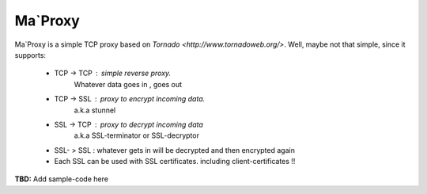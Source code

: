===========
Ma`Proxy
===========

Ma`Proxy is a simple TCP proxy based on `Tornado <http://www.tornadoweb.org/>`.
Well, maybe not that simple, since it supports:
	* TCP -> TCP		: simple reverse proxy.
						Whatever data goes in , goes out

	* TCP -> SSL		: proxy to encrypt incoming data.
						a.k.a stunnel
					  
	* SSL -> TCP		: proxy to decrypt incoming data
						a.k.a SSL-terminator or SSL-decryptor

	* SSL- > SSL		: whatever gets in will be decrypted and then encrypted again

	* Each SSL can be used with SSL certificates. including client-certificates !!


**TBD:** Add sample-code here


